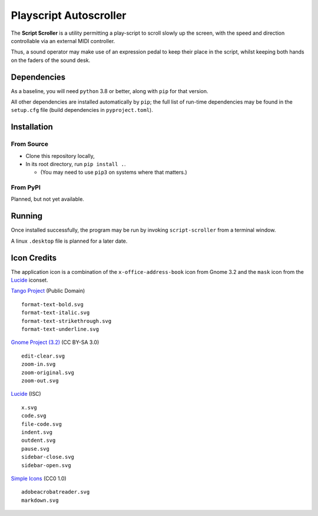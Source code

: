 
Playscript Autoscroller
=======================

The **Script Scroller** is a utility permitting a play-script to scroll slowly
up the screen, with the speed and direction controllable via an external MIDI
controller.

Thus, a sound operator may make use of an expression pedal to keep their place
in the script, whilst keeping both hands on the faders of the sound desk. 


Dependencies
------------

As a baseline, you will need ``python`` 3.8 or better, along with ``pip`` for
that version.

All other dependencies are installed automatically by ``pip``; the full list of
run-time dependencies may be found in the ``setup.cfg`` file (build dependencies
in ``pyproject.toml``).


Installation
------------

From Source
"""""""""""

* Clone this repository locally,
* In its root directory, run ``pip install .``.

  - (You may need to use ``pip3`` on systems where that matters.)


From PyPI
"""""""""

Planned, but not yet available.


Running
-------

Once installed successfully, the program may be run by invoking
``script-scroller`` from a terminal window.

A linux ``.desktop`` file is planned for a later date.


Icon Credits
------------

The application icon is a combination of the ``x-office-address-book`` icon from
Gnome 3.2 and the ``mask`` icon from the Lucide_ iconset.

`Tango Project`_ (Public Domain) ::

  format-text-bold.svg
  format-text-italic.svg
  format-text-strikethrough.svg
  format-text-underline.svg

`Gnome Project (3.2)`_ (CC BY-SA 3.0) ::

  edit-clear.svg
  zoom-in.svg
  zoom-original.svg
  zoom-out.svg

Lucide_ (ISC) ::

  x.svg
  code.svg
  file-code.svg
  indent.svg
  outdent.svg
  pause.svg
  sidebar-close.svg
  sidebar-open.svg

`Simple Icons`_ (CC0 1.0) ::

  adobeacrobatreader.svg
  markdown.svg


.. _Gnome Project (3.2): https://github.com/GNOME/adwaita-icon-theme/tree/gnome-3-20/src/fullcolor
.. _Lucide: https://github.com/lucide-icons/lucide
.. _Simple Icons: https://simpleicons.org/
.. _Tango Project: https://www.tango-project.org/
